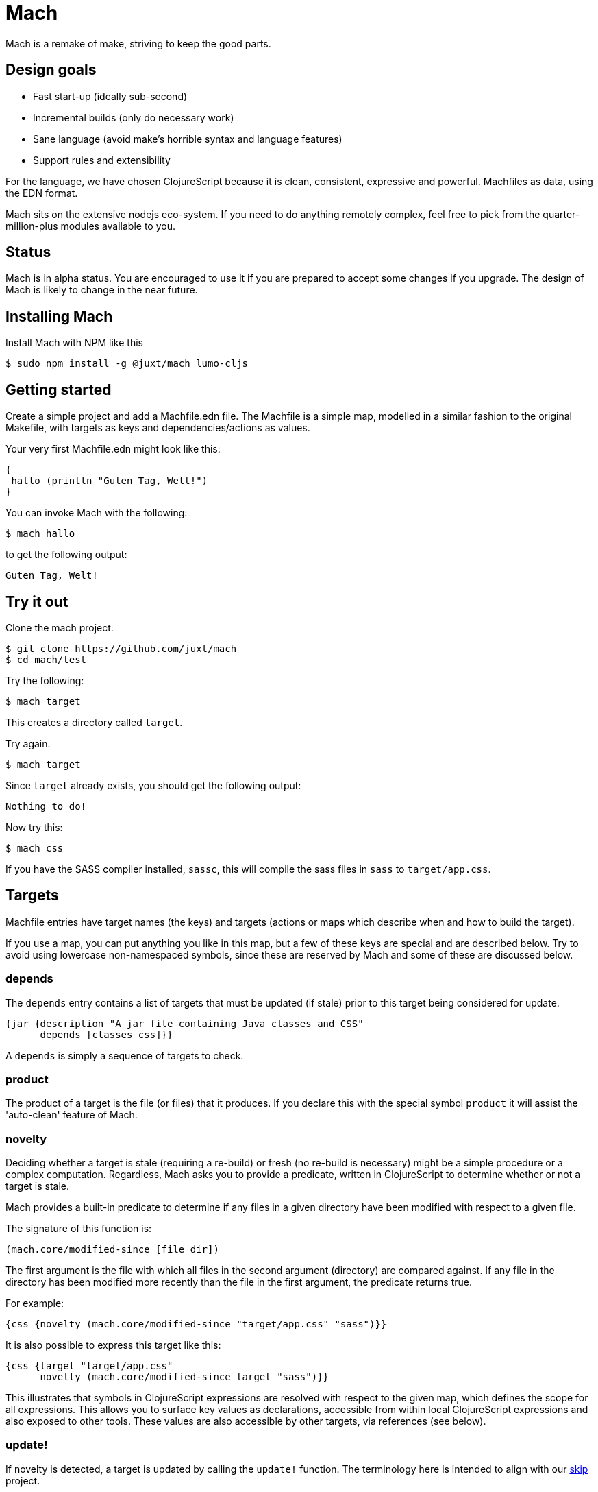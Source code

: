 = Mach

Mach is a remake of make, striving to keep the good parts.

== Design goals

* Fast start-up (ideally sub-second)
* Incremental builds (only do necessary work)
* Sane language (avoid make's horrible syntax and language features)
* Support rules and extensibility

For the language, we have chosen ClojureScript because it is clean,
consistent, expressive and powerful. Machfiles as data, using the EDN
format.

Mach sits on the extensive nodejs eco-system. If you need to do anything
remotely complex, feel free to pick from the quarter-million-plus
modules available to you.

== Status

Mach is in alpha status. You are encouraged to use it if you are
prepared to accept some changes if you upgrade. The design of Mach is
likely to change in the near future.

== Installing Mach

Install Mach with NPM like this

....
$ sudo npm install -g @juxt/mach lumo-cljs
....

== Getting started

Create a simple project and add a Machfile.edn file. The Machfile is a
simple map, modelled in a similar fashion to the original Makefile,
with targets as keys and dependencies/actions as values.

Your very first Machfile.edn might look like this:

[source,clojure]
----
{
 hallo (println "Guten Tag, Welt!")
}
----

You can invoke Mach with the following:

....
$ mach hallo
....

to get the following output:

....
Guten Tag, Welt!
....

== Try it out

Clone the mach project.

....
$ git clone https://github.com/juxt/mach
$ cd mach/test
....

Try the following:

....
$ mach target
....

This creates a directory called `target`.

Try again.

....
$ mach target
....

Since `target` already exists, you should get the following output:

....
Nothing to do!
....

Now try this:

....
$ mach css
....

If you have the SASS compiler installed, `sassc`, this will compile the
sass files in `sass` to `target/app.css`.

== Targets

Machfile entries have target names (the keys) and targets (actions or
maps which describe when and how to build the target).

If you use a map, you can put anything you like in this map, but a few
of these keys are special and are described below. Try to avoid using
lowercase non-namespaced symbols, since these are reserved by Mach and
some of these are discussed below.

=== depends

The `depends` entry contains a list of targets that must be updated (if
stale) prior to this target being considered for update.

[source,clojure]
----
{jar {description "A jar file containing Java classes and CSS"
      depends [classes css]}}
----

A `depends` is simply a sequence of targets to check.

=== product

The product of a target is the file (or files) that it produces. If you
declare this with the special symbol `product` it will assist the
'auto-clean' feature of Mach.

=== novelty

Deciding whether a target is stale (requiring a re-build) or fresh (no
re-build is necessary) might be a simple procedure or a complex
computation. Regardless, Mach asks you to provide a predicate, written
in ClojureScript to determine whether or not a target is stale.

Mach provides a built-in predicate to determine if any files in a given
directory have been modified with respect to a given file.

The signature of this function is:

[source,clojure]
----
(mach.core/modified-since [file dir])
----

The first argument is the file with which all files in the second
argument (directory) are compared against. If any file in the directory
has been modified more recently than the file in the first argument, the
predicate returns true.

For example:

[source,clojure]
----
{css {novelty (mach.core/modified-since "target/app.css" "sass")}}
----

It is also possible to express this target like this:

[source,clojure]
----
{css {target "target/app.css"
      novelty (mach.core/modified-since target "sass")}}
----

This illustrates that symbols in ClojureScript expressions are resolved
with respect to the given map, which defines the scope for all
expressions. This allows you to surface key values as declarations,
accessible from within local ClojureScript expressions and also exposed
to other tools. These values are also accessible by other targets, via
references (see below).

=== update!

If novelty is detected, a target is updated by calling the `update!`
function. The terminology here is intended to align with our
https://github.com/juxt/skip[skip] project.

The `update!` expression must do whatever is necessary to rebuild
(freshen) the target.

[source,clojure]
----
{css {target "target/app.css"
      novelty (mach.core/modified-since target #ref [sass dir])
      update! (apply mach.core/sh (concat ["sassc"] novelty [">" target]))}}
----

In the `update!` expression can be side-effecting (and should be!).
Often, an `update!` expression will reference the value of `novelty` to
reduce work.

=== produce

As an alternative to `update!`, a target can declare a `produce` entry.
This should produce output that is normally written to the `product`
file.

== Verbs

A target can optionally be called with a verb.

For example:

....
mach pdf:clean
....

=== clean

This calls the `pdf` target with the `clean` verb, which removes any
files created by the target (declared in `product`).

=== update

This calls the `update!` (or `produce`) expressions, regardless of
whether the target if fresh or not. No dependencies are called.

=== print

For targets that have a `produce`, this is called and output is sent to
the console instead of the `product`.

=== Implicit clean

Since derived files are declared with `product`, Mach is able to
automatically determine how to clean a target. Therefore, you don't need
to specify a special rule, conventionally called `clean`, to clean up
derived files.

== Additional Features

=== Calling out to the shell

One of the best design decisions in the original Make tool was to
integrate closely with the Unix shell. There are countless operations
that are accessible via the shell, and Mach strives to encourage this
usage via its custom EDN tag literal `#$`.

`clojure {hello-internal (println "Hello World!")  hello-external #$ ["echo Hello!"]}`

The `#$` tag literal is a short-cut to the built-in Mach function
`mach.core/sh`.

=== References

Make makes heavy use of _variables_, in the spirit of DRY (Don't Repeat
Yourself). Often, this leads to obfuscation, variables are defined in
terms of other variables, and so on.

Mach achieves DRY without endless indirection by using references (the
same way https://github.com/juxt/aero[Aero] does it) - key values can be
declared in a target and referenced from other parts of the Machfile,
via the `#ref` tag literal.

[source,clojure]
----
{
src {dir "src"}
classes {update! (compile #ref [src dir])}
}
----

The `#ref` tag must be followed by a vector of symbols which target the
required value.

=== Using ClojureScript dependencies

You can use other ClojureScript libraries in your Machfile, for example

[source,clojure]
----
{
mach/m2 [[aero "1.1.2"]]
print-config (println (aero.core/read-config "config.edn" {}))
}
----

The `m2` directive uses https://github.com/boot-clj/boot[Boot] to
fetch Maven dependencies and to inject these dependencies directly
onto the Lumo/Mach classpath (only performing this when the declared
dependencies vector have changed).

For this to work therefore you must have Boot installed, and
unfortunately for now, a soon-to-be released unrelgeased version of
Lumo, available link:lumo[here].

Note that Mach auto-requires namespaces, so in this example we do not
need `(require 'aero.core)`.

=== Mach Extensions

You add extensions to Mach using the `mach/import` directive. For example:

[source,clojure]
----
{
mach/import [["https://raw.githubusercontent.com/juxt/mach/master/extensions/aws.mach.edn" {profile "kermit"}]
             ["https://raw.githubusercontent.com/juxt/mach/master/extensions/terraform.mach.edn"
              {aws-profile "kermit" bucket "some-bucket" configs []}]]
}
----

Mach extensions allow us to create reusable tasks. For example, importing the Terraform extension as above adds to Mach standard Terraform targets such as 'plan' and 'apply', that can then simply be executed from the command line, i.e. `mach plan`.

For more examples of extensions, checkout the https://github.com/juxt/roll[Roll] link:extensions/roll.mach.edn[extension] for Blue/Green Terraform application deployments.

Note that the `mach/import` directive imports all targets from the extension. If you want more fine grained control, use the `#import` tag literal. For example:

[source,clojure]
----
{
tar #import [foo/bar {}]
}
----

And Mach will search this current directory - and also parent directories - for an extension file called foo.mach.edn. Once the extensions file is found Mach will load the extension targets.

If foo.mach.edn contained:

[source,clojure]
----
{bar #$ ["echo" "hello"]}
----

Then the target 'bar' in the extension file will be aliased to 'tar' in the main Mach file. So running mach tar from the command line would echo hello.

Furthermore, any symbols in the target extension can be rewritten based on the supplied map of args. For example if the bar target was coded as such:

[source,clojure]
----
{bar #$ ["echo" fido]}
----

And bar was imported as such:

[source,clojure]
----
{tar #import [foo/bar {fido "greetings"}]}
----

then running mach tar from the command line would echo the string "greetings".

== Acknowledgements

Mach is built on https://github.com/anmonteiro/lumo[lumo] by António
Nuno Monteiro.

== Sprichst Du Deutsch?

Since you ask, the name is from the German verb, _machen_ (to do, to
make), used in the imperative. Mach is as much about 'doing' as
'making', which the German verb captures well.

== Influences

Mach is influenced by Make, particularly GNU Make, which has survived
the test of time (but not without baggage).

I also looked at Jake, which is a worthy re-implementation of Make,
sticking close to the original. Also, https://ninja-build.org/[Ninja]
and http://gittup.org/tup/make_vs_tup.html[Tup].

Paul deGrandis https://github.com/juxt/mach/issues/3[suggested] it was a
good idea to look at https://swtch.com/plan9port/man/man1/mk.html[Mk],
which has influenced the verbs and 'auto-clean' features.

== Road map

The goal of Mach is to create something that is capable of building
complex systems as well as running them. One option is to use Mach to
generate a classpath from a project.clj (`lein classpath`) and use that
to run Clojure applications with java directly, avoiding the use of lein
and its associated memory costs. It might also be possible to make more
judicious use of AOT to speed things are further - by utilising
file-system dates, it is possible to detect staleness and fix it when
necessary - say if a project.clj is determined to be newer then the
classpath can be regenerated.
